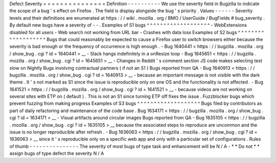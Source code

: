 Defect
Severity
=
=
=
=
=
=
=
=
=
=
=
=
=
=
=
Definition
-
-
-
-
-
-
-
-
-
-
We
use
the
severity
field
in
Bugzilla
to
indicate
the
scope
of
a
bug
'
s
effect
on
Firefox
.
The
field
is
display
alongside
the
bug
'
s
priority
.
Values
-
-
-
-
-
-
Severity
levels
and
their
definitions
are
enumerated
at
https
:
/
/
wiki
.
mozilla
.
org
/
BMO
/
UserGuide
/
BugFields
#
bug_severity
.
By
default
new
bugs
have
a
severity
of
-
-
.
Examples
of
S1
bugs
^
^
^
^
^
^
^
^
^
^
^
^
^
^
^
^
^
^
^
-
WebExtensions
disabled
for
all
users
-
Web
search
not
working
from
URL
bar
-
Crashes
with
data
loss
Examples
of
S2
bugs
^
^
^
^
^
^
^
^
^
^
^
^
^
^
^
^
^
^
^
Bugs
that
could
reasonably
be
expected
to
cause
a
Firefox
user
to
switch
browsers
either
because
the
severity
is
bad
enough
or
the
frequency
of
occurrence
is
high
enough
.
-
Bug
1640441
<
https
:
/
/
bugzilla
.
mozilla
.
org
/
show_bug
.
cgi
?
id
=
1640441
>
__
-
Slack
hangs
indefinitely
in
a
onResize
loop
-
Bug
1645651
<
https
:
/
/
bugzilla
.
mozilla
.
org
/
show_bug
.
cgi
?
id
=
1645651
>
__
-
Changes
in
Reddit
'
s
comment
section
JS
code
makes
selecting
text
slow
on
Nightly
Bugs
involving
contractual
partners
(
if
not
an
S1
)
Bugs
reported
from
QA
-
Bug
1640913
<
https
:
/
/
bugzilla
.
mozilla
.
org
/
show_bug
.
cgi
?
id
=
1640913
>
__
-
because
an
important
message
is
not
visible
with
the
dark
theme
.
It
'
s
not
marked
as
S1
since
the
issue
is
reproducible
only
on
one
OS
and
the
functionality
is
not
affected
.
-
Bug
1641521
<
https
:
/
/
bugzilla
.
mozilla
.
org
/
show_bug
.
cgi
?
id
=
1641521
>
__
-
because
videos
are
not
working
on
several
sites
with
ETP
on
(
default
)
.
This
is
not
an
S1
since
turning
ETP
off
fixes
the
issue
.
Fuzzblocker
bugs
which
prevent
fuzzing
from
making
progress
Examples
of
S3
bugs
^
^
^
^
^
^
^
^
^
^
^
^
^
^
^
^
^
^
^
Bugs
filed
by
contributors
as
part
of
daily
refactoring
and
maintenance
of
the
code
base
.
Bug
1634171
<
https
:
/
/
bugzilla
.
mozilla
.
org
/
show_bug
.
cgi
?
id
=
1634171
>
__
-
Visual
artifacts
around
circular
images
Bugs
reported
from
QA
-
Bug
1635105
<
https
:
/
/
bugzilla
.
mozilla
.
org
/
show_bug
.
cgi
?
id
=
1635105
>
__
because
the
associated
steps
to
reproduce
are
uncommon
and
the
issue
is
no
longer
reproducible
after
refresh
.
-
Bug
1636063
<
https
:
/
/
bugzilla
.
mozilla
.
org
/
show_bug
.
cgi
?
id
=
1636063
>
__
since
it
'
s
reproducible
only
on
a
specific
web
app
and
only
with
a
particular
set
of
configurations
.
Rules
of
thumb
-
-
-
-
-
-
-
-
-
-
-
-
-
-
-
The
severity
of
most
bugs
of
type
task
and
enhancement
will
be
N
/
A
-
*
*
Do
not
*
*
assign
bugs
of
type
defect
the
severity
N
/
A

